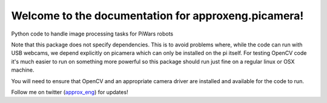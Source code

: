 Welcome to the documentation for approxeng.picamera!
====================================================

Python code to handle image processing tasks for PiWars robots

Note that this package does not specify dependencies. This is to avoid problems where, while the code can run with USB
webcams, we depend explicitly on picamera which can only be installed on the pi itself. For testing OpenCV code it's
much easier to run on something more powerful so this package should run just fine on a regular linux or OSX machine.

You will need to ensure that OpenCV and an appropriate camera driver are installed and available for the code to run.

Follow me on twitter (approx_eng_) for updates!

.. _approx_eng: https://twitter.com/approx_eng